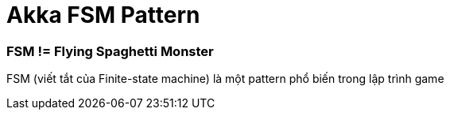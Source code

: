 = Akka FSM Pattern
// See https://hubpress.gitbooks.io/hubpress-knowledgebase/content/ for information about the parameters.
:hp-image: http://jessewarden.com/archives/blogentryimages/finitestatemachines/finitestatemachines-logo.jpg
// :published_at: 2019-01-31
:hp-tags: Scala, Akka, Pattern, FSM
// :hp-alt-title: My English Title

=== FSM != Flying Spaghetti Monster
FSM (viết tắt của Finite-state machine) là một pattern phổ biến trong lập trình game
